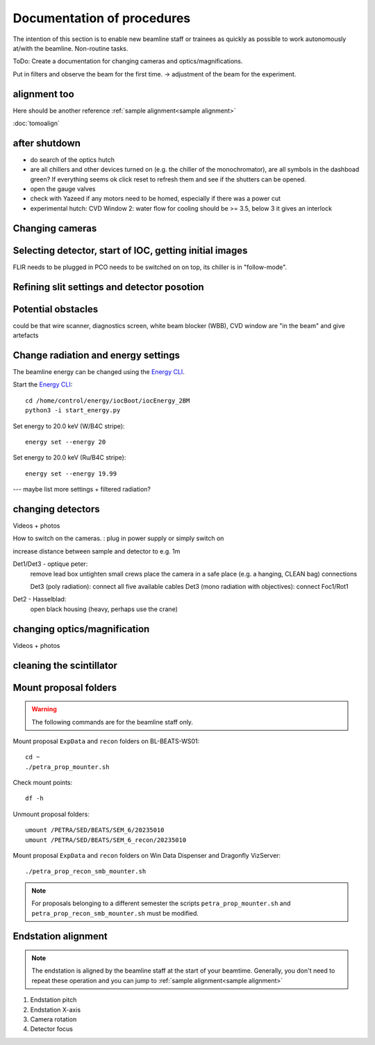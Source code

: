 =================
Documentation of procedures
=================

The intention of this section is to enable new beamline staff or trainees as quickly as possible to work autonomously at/with the beamline.
Non-routine tasks.

ToDo: Create a documentation for changing cameras and optics/magnifications.

Put in filters and observe the beam for the first time. -> adjustment of the beam for the experiment.





alignment too
--------------

Here should be another reference
:ref:`sample alignment<sample alignment>`

:doc:`tomoalign`





after shutdown
--------------

- do search of the optics hutch

- are all chillers and other devices turned on (e.g. the chiller of the monochromator), are all symbols in the dashboad green? If everything seems ok click reset to refresh them and see if the shutters can be opened.

- open the gauge valves

- check with Yazeed if any motors need to be homed, especially if there was a power cut

- experimental hutch: CVD Window 2: water flow for cooling should be >= 3.5, below 3 it gives an interlock





Changing cameras
-------------------------------





Selecting detector, start of IOC, getting initial images
-------------------------------

FLIR needs to be plugged in
PCO needs to be switched on on top, its chiller is in "follow-mode".






Refining slit settings and detector posotion
-------------------------------


Potential obstacles
-------------------------------

could be that wire scanner, diagnostics screen, white beam blocker (WBB), CVD window are "in the beam" and give artefacts


Change radiation and energy settings
-------------------------------

The beamline energy can be changed using the `Energy CLI <https://xray-energy.readthedocs.io/en/latest/usage.html>`_.

.. highlight:: bash
   :linenothreshold: 1

Start the `Energy CLI <https://xray-energy.readthedocs.io/en/latest/usage.html>`_::

   cd /home/control/energy/iocBoot/iocEnergy_2BM
   python3 -i start_energy.py

Set energy to 20.0 keV (W/B4C stripe)::

   energy set --energy 20

Set energy to 20.0 keV (Ru/B4C stripe)::

   energy set --energy 19.99

.. highlight:: none



--- maybe list more settings + filtered radiation?


changing detectors
--------------

Videos + photos

How to switch on the cameras. : plug in power supply or simply switch on


increase distance between sample and detector to e.g. 1m

Det1/Det3 - optique peter:
	remove lead box
	untighten small crews
	place the camera in a safe place (e.g. a hanging, CLEAN bag)
	connections
	
	Det3 (poly radiation): connect all five available cables
	Det3 (mono radiation with objectives): connect Foc1/Rot1
	
	
Det2 - Hasselblad:
	open black housing (heavy, perhaps use the crane)


changing optics/magnification
---------

Videos + photos


cleaning the scintillator
-----------------------



Mount proposal folders
----------------------

.. warning::
    The following commands are for the beamline staff only.

Mount proposal ``ExpData`` and ``recon`` folders on BL-BEATS-WS01::

   cd ~
   ./petra_prop_mounter.sh

Check mount points::

   df -h

Unmount proposal folders::

   umount /PETRA/SED/BEATS/SEM_6/20235010
   umount /PETRA/SED/BEATS/SEM_6_recon/20235010

Mount proposal ``ExpData`` and ``recon`` folders on Win Data Dispenser and Dragonfly VizServer::

   ./petra_prop_recon_smb_mounter.sh

.. highlight:: none

.. note::
    For proposals belonging to a different semester the scripts ``petra_prop_mounter.sh`` and ``petra_prop_recon_smb_mounter.sh`` must be modified.



Endstation alignment
--------------------

.. note::
	The endstation is aligned by the beamline staff at the start of your beamtime. Generally, you don't need to repeat these operation and you can jump to :ref:`sample alignment<sample alignment>`

1. Endstation pitch
2. Endstation X-axis
3. Camera rotation
4. Detector focus

.. _sample alignment:

